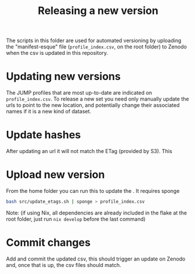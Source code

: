 #+TITLE: Releasing a new version

The scripts in this folder are used for automated versioning by uploading the "manifest-esque" file (=profile_index.csv=, on the root folder) to Zenodo when the csv is updated in this repository.

* Updating new versions
The JUMP profiles that are most up-to-date are indicated on =profile_index.csv=. To release a new set you need only manually update the urls to point to the new location, and potentially change their associated names if it is a new kind of dataset. 

* Update hashes
After updating an url it will not match the ETag (provided by S3). This

* Upload new version
From the home folder you can run this to update the . It requires sponge 
#+begin_src bash
bash src/update_etags.sh | sponge > profile_index.csv
#+end_src
Note: (if using Nix, all dependencies are already included in the flake at the root folder, just run =nix develop= before the last command)

* Commit changes
Add and commit the updated csv, this should trigger an update on Zenodo and, once that is up, the csv files should match.
